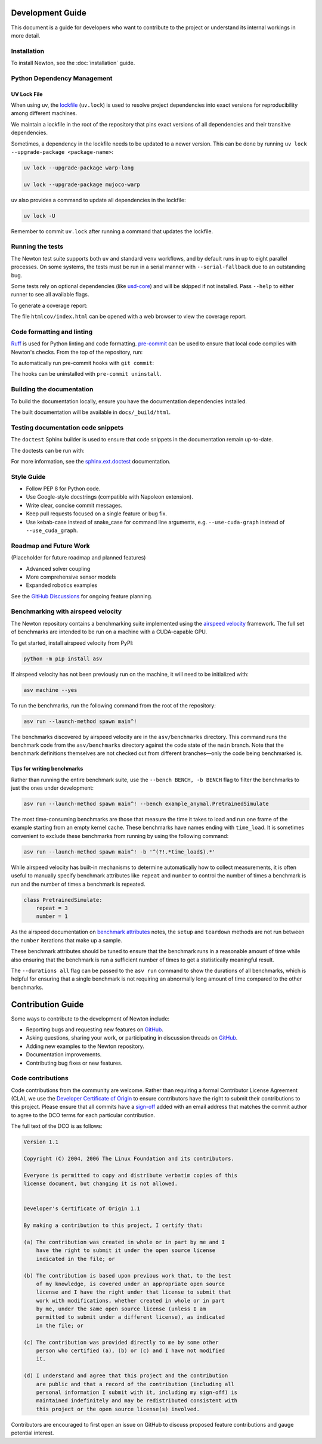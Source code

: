 Development Guide
=================

This document is a guide for developers who want to contribute to the project or understand its internal workings in more detail.

Installation
------------

To install Newton, see the :doc:`installation` guide.

Python Dependency Management
----------------------------

UV Lock File
^^^^^^^^^^^^

When using uv, the `lockfile <https://docs.astral.sh/uv/concepts/projects/layout/#the-lockfile>`__
(``uv.lock``) is used to resolve project dependencies into exact versions for reproducibility among different machines.

We maintain a lockfile in the root of the repository that pins exact versions of all dependencies and their transitive dependencies.

Sometimes, a dependency in the lockfile needs to be updated to a newer version.
This can be done by running ``uv lock --upgrade-package <package-name>``:

.. code-block:: console

    uv lock --upgrade-package warp-lang

    uv lock --upgrade-package mujoco-warp

uv also provides a command to update all dependencies in the lockfile:

.. code-block:: console

    uv lock -U

Remember to commit ``uv.lock`` after running a command that updates the lockfile.

Running the tests
-----------------

The Newton test suite supports both ``uv`` and standard ``venv`` workflows,
and by default runs in up to eight parallel processes. On some systems, the
tests must be run in a serial manner with ``--serial-fallback`` due to an
outstanding bug.

Some tests rely on optional dependencies (like `usd-core <https://pypi.org/project/usd-core/>`__) and will be skipped if not installed.  
Pass ``--help`` to either runner to see all available flags.

.. tab-set::
    :sync-group: env

    .. tab-item:: uv
        :sync: uv
        
        .. code-block:: console

            # install development extras and run tests
            uv run --extra dev -m newton.tests

    .. tab-item:: venv
        :sync: venv

        .. code-block:: console

            # install dev extras (including testing & coverage deps)
            python -m pip install -e .[dev]
            # run tests
            python -m newton.tests

To generate a coverage report:

.. tab-set::
    :sync-group: env

    .. tab-item:: uv
        :sync: uv

        .. code-block:: console
            
            # append the coverage flags:
            uv run --extra dev -m newton.tests --coverage --coverage-html htmlcov

    .. tab-item:: venv
        :sync: venv

        .. code-block:: console

            # append the coverage flags and make sure `coverage[toml]` is installed (it comes in `[dev]`)
            python -m newton.tests --coverage --coverage-html htmlcov

The file ``htmlcov/index.html`` can be opened with a web browser to view the coverage report.

Code formatting and linting
---------------------------

`Ruff <https://docs.astral.sh/ruff/>`_ is used for Python linting and code formatting.
`pre-commit <https://pre-commit.com/>`_ can be used to ensure that local code complies with Newton's checks.
From the top of the repository, run:

.. tab-set::
    :sync-group: env

    .. tab-item:: uv
        :sync: uv

        .. code-block:: console

            uvx pre-commit run -a

    .. tab-item:: venv
        :sync: venv

        .. code:: console

            python -m pip install pre-commit
            pre-commit run -a

To automatically run pre-commit hooks with ``git commit``:

.. tab-set::
    :sync-group: env

    .. tab-item:: uv
        :sync: uv

        .. code-block:: console

            uvx pre-commit install

    .. tab-item:: venv
        :sync: venv

        .. code:: console

            pre-commit install

The hooks can be uninstalled with ``pre-commit uninstall``.

Building the documentation
--------------------------

To build the documentation locally, ensure you have the documentation dependencies installed.

.. tab-set::
    :sync-group: env

    .. tab-item:: uv
        :sync: uv

        .. code-block:: console

            rm -rf docs/_build
            uv run --extra docs sphinx-build -W -b html docs docs/_build/html

    .. tab-item:: venv
        :sync: venv

        .. code:: console

            python -m pip install -e .[docs]
            cd path/to/newton/docs && make html

The built documentation will be available in ``docs/_build/html``.

Testing documentation code snippets
-----------------------------------

The ``doctest`` Sphinx builder is used to ensure that code snippets in the documentation remain up-to-date.

The doctests can be run with:

.. tab-set::
    :sync-group: env

    .. tab-item:: uv
        :sync: uv

        .. code-block:: console

            uv run --extra docs sphinx-build -W -b doctest docs docs/_build/doctest

    .. tab-item:: venv
        :sync: venv

        .. code:: console

            python -m sphinx -W -b doctest docs docs/_build/doctest

For more information, see the `sphinx.ext.doctest <https://www.sphinx-doc.org/en/master/usage/extensions/doctest.html>`__
documentation.

Style Guide
-----------

- Follow PEP 8 for Python code.
- Use Google-style docstrings (compatible with Napoleon extension).
- Write clear, concise commit messages.
- Keep pull requests focused on a single feature or bug fix.
- Use kebab-case instead of snake_case for command line arguments, e.g. ``--use-cuda-graph`` instead of ``--use_cuda_graph``.

Roadmap and Future Work
-----------------------

(Placeholder for future roadmap and planned features)

- Advanced solver coupling
- More comprehensive sensor models
- Expanded robotics examples

See the `GitHub Discussions <https://github.com/newton-physics/newton/discussions>`__ for ongoing feature planning.

Benchmarking with airspeed velocity
-----------------------------------

The Newton repository contains a benchmarking suite implemented using the `airspeed velocity <https://asv.readthedocs.io/en/latest/>`__ framework.
The full set of benchmarks are intended to be run on a machine with a CUDA-capable GPU.

To get started, install airspeed velocity from PyPI:

.. code-block:: console

    python -m pip install asv

If airspeed velocity has not been previously run on the machine, it will need to be initialized with:

.. code-block:: console

    asv machine --yes

To run the benchmarks, run the following command from the root of the repository:

.. code-block:: console

    asv run --launch-method spawn main^!

The benchmarks discovered by airspeed velocity are in the ``asv/benchmarks`` directory. This command runs the
benchmark code from the ``asv/benchmarks`` directory against the code state of the ``main`` branch. Note that
the benchmark definitions themselves are not checked out from different branches—only the code being
benchmarked is.

Tips for writing benchmarks
^^^^^^^^^^^^^^^^^^^^^^^^^^^

Rather than running the entire benchmark suite, use the ``--bench BENCH, -b BENCH`` flag to filter the benchmarks
to just the ones under development:

.. code-block:: console

    asv run --launch-method spawn main^! --bench example_anymal.PretrainedSimulate

The most time-consuming benchmarks are those that measure the time it takes to load and run one frame of the example
starting from an empty kernel cache.
These benchmarks have names ending with ``time_load``. It is sometimes convenient to exclude these benchmarks
from running by using the following command:

.. code-block:: console

    asv run --launch-method spawn main^! -b '^(?!.*time_load$).*'

While airspeed velocity has built-in mechanisms to determine automatically how to collect measurements,
it is often useful to manually specify benchmark attributes like ``repeat`` and ``number`` to control the
number of times a benchmark is run and the number of times a benchmark is repeated.

.. code-block:: python

    class PretrainedSimulate:
        repeat = 3
        number = 1

As the airspeed documentation on `benchmark attributes <https://asv.readthedocs.io/en/stable/writing_benchmarks.html#benchmark-attributes>`__ notes,
the ``setup`` and ``teardown`` methods are not run between the ``number`` iterations that make up a sample.

These benchmark attributes should be tuned to ensure that the benchmark runs in a reasonable amount of time while
also ensuring that the benchmark is run a sufficient number of times to get a statistically meaningful result.

The ``--durations all`` flag can be passed to the ``asv run`` command to show the durations of all benchmarks,
which is helpful for ensuring that a single benchmark is not requiring an abnormally long amount of time compared
to the other benchmarks.

Contribution Guide
==================

Some ways to contribute to the development of Newton include:

* Reporting bugs and requesting new features on `GitHub <https://github.com/newton-physics/newton/issues>`__.
* Asking questions, sharing your work, or participating in discussion threads on
  `GitHub <https://github.com/newton-physics/newton/discussions>`__.
* Adding new examples to the Newton repository.
* Documentation improvements.
* Contributing bug fixes or new features.

Code contributions
------------------

Code contributions from the community are welcome.
Rather than requiring a formal Contributor License Agreement (CLA), we use the
`Developer Certificate of Origin <https://developercertificate.org/>`__ to
ensure contributors have the right to submit their contributions to this project.
Please ensure that all commits have a
`sign-off <https://git-scm.com/docs/git-commit#Documentation/git-commit.txt--s>`__ 
added with an email address that matches the commit author
to agree to the DCO terms for each particular contribution.

The full text of the DCO is as follows:

.. code-block:: text

    Version 1.1

    Copyright (C) 2004, 2006 The Linux Foundation and its contributors.

    Everyone is permitted to copy and distribute verbatim copies of this
    license document, but changing it is not allowed.


    Developer's Certificate of Origin 1.1

    By making a contribution to this project, I certify that:

    (a) The contribution was created in whole or in part by me and I
        have the right to submit it under the open source license
        indicated in the file; or

    (b) The contribution is based upon previous work that, to the best
        of my knowledge, is covered under an appropriate open source
        license and I have the right under that license to submit that
        work with modifications, whether created in whole or in part
        by me, under the same open source license (unless I am
        permitted to submit under a different license), as indicated
        in the file; or

    (c) The contribution was provided directly to me by some other
        person who certified (a), (b) or (c) and I have not modified
        it.

    (d) I understand and agree that this project and the contribution
        are public and that a record of the contribution (including all
        personal information I submit with it, including my sign-off) is
        maintained indefinitely and may be redistributed consistent with
        this project or the open source license(s) involved.

Contributors are encouraged to first open an issue on GitHub to discuss proposed
feature contributions and gauge potential interest.

